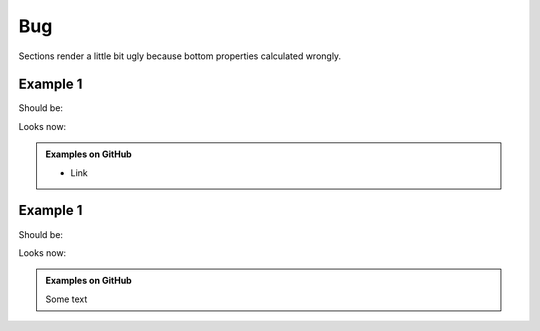 Bug
===

Sections render a little bit ugly because bottom properties calculated wrongly.

Example 1
---------

Should be:

.. seealso::

  * Link

.. seealso::

  * Link

.. seealso::

  * Link

Looks now:

.. seealso::

  * Link

.. admonition:: Examples on GitHub

  * Link

.. seealso::

  * Link

Example 1
---------

Should be:

.. seealso::

  Some text

.. seealso::

  Some text

.. seealso::

  Some text

Looks now:

.. seealso::

  Some text

.. admonition:: Examples on GitHub

  Some text

.. seealso::

  Some text
